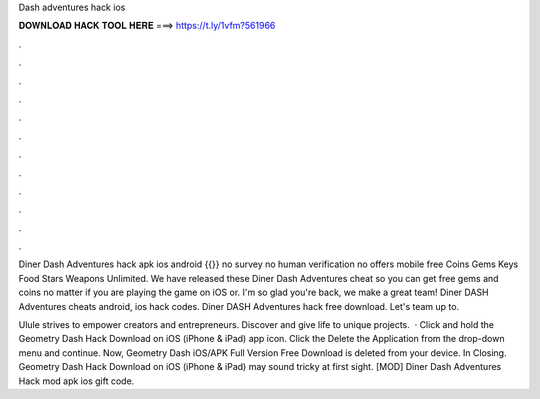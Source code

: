 Dash adventures hack ios



𝐃𝐎𝐖𝐍𝐋𝐎𝐀𝐃 𝐇𝐀𝐂𝐊 𝐓𝐎𝐎𝐋 𝐇𝐄𝐑𝐄 ===> https://t.ly/1vfm?561966



.



.



.



.



.



.



.



.



.



.



.



.

Diner Dash Adventures hack apk ios android {{}} no survey no human verification no offers mobile free Coins Gems Keys Food Stars Weapons Unlimited. We have released these Diner Dash Adventures cheat so you can get free gems and coins no matter if you are playing the game on iOS or. I'm so glad you're back, we make a great team! Diner DASH Adventures cheats android, ios hack codes. Diner DASH Adventures hack free download. Let's team up to.

Ulule strives to empower creators and entrepreneurs. Discover and give life to unique projects.  · Click and hold the Geometry Dash Hack Download on iOS (iPhone & iPad) app icon. Click the Delete the Application from the drop-down menu and continue. Now, Geometry Dash iOS/APK Full Version Free Download is deleted from your device. In Closing. Geometry Dash Hack Download on iOS (iPhone & iPad) may sound tricky at first sight. [MOD] Diner Dash Adventures Hack mod apk ios gift code.
